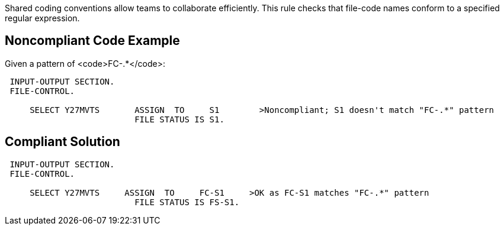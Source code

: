 Shared coding conventions allow teams to collaborate efficiently. This rule checks that file-code names conform to a specified regular expression.


== Noncompliant Code Example

Given a pattern of <code>FC-.*</code>:

----
 INPUT-OUTPUT SECTION.
 FILE-CONTROL.

     SELECT Y27MVTS       ASSIGN  TO     S1        >Noncompliant; S1 doesn't match "FC-.*" pattern
                          FILE STATUS IS S1.
----


== Compliant Solution

----
 INPUT-OUTPUT SECTION.
 FILE-CONTROL.

     SELECT Y27MVTS     ASSIGN  TO     FC-S1     >OK as FC-S1 matches "FC-.*" pattern
                          FILE STATUS IS FS-S1.
----

